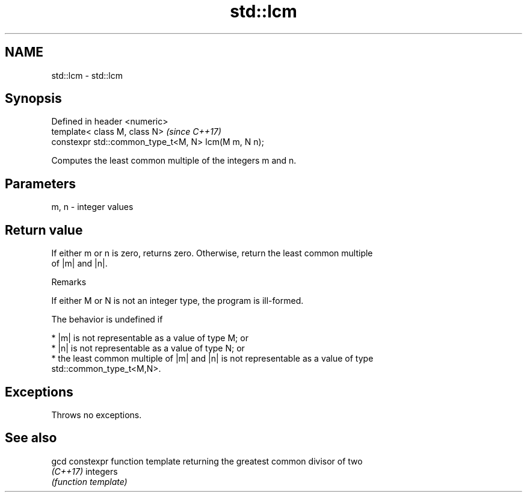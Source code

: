 .TH std::lcm 3 "Nov 16 2016" "2.1 | http://cppreference.com" "C++ Standard Libary"
.SH NAME
std::lcm \- std::lcm

.SH Synopsis
   Defined in header <numeric>
   template< class M, class N>                        \fI(since C++17)\fP
   constexpr std::common_type_t<M, N> lcm(M m, N n);

   Computes the least common multiple of the integers m and n.

.SH Parameters

   m, n - integer values

.SH Return value

   If either m or n is zero, returns zero. Otherwise, return the least common multiple
   of |m| and |n|.

   Remarks

   If either M or N is not an integer type, the program is ill-formed.

   The behavior is undefined if

     * |m| is not representable as a value of type M; or
     * |n| is not representable as a value of type N; or
     * the least common multiple of |m| and |n| is not representable as a value of type
       std::common_type_t<M,N>.

.SH Exceptions

   Throws no exceptions.

.SH See also

   gcd     constexpr function template returning the greatest common divisor of two
   \fI(C++17)\fP integers
           \fI(function template)\fP
